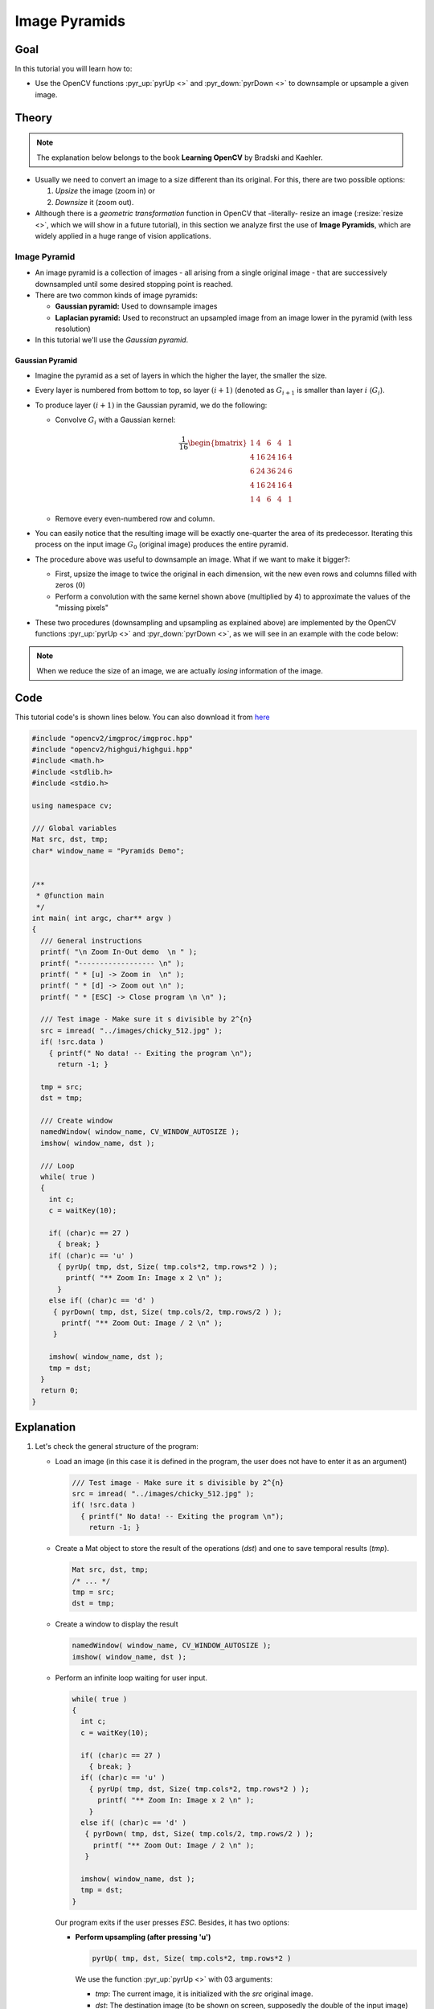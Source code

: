 .. _Pyramids:

Image Pyramids
***************

Goal
=====

In this tutorial you will learn how to:

.. container:: enumeratevisibleitemswithsquare

   * Use the OpenCV functions :pyr_up:`pyrUp <>` and :pyr_down:`pyrDown <>` to downsample  or upsample a given image.

Theory
=======

.. note::
   The explanation below belongs to the book **Learning OpenCV** by Bradski and Kaehler.

.. container:: enumeratevisibleitemswithsquare

   * Usually we need to convert an image to a size different than its original. For this, there are two possible options:

     #. *Upsize* the image (zoom in) or
     #. *Downsize* it (zoom out).

   * Although there is a *geometric transformation* function in OpenCV that -literally- resize an image (:resize:`resize <>`, which we will show in a future tutorial), in this section we analyze first the use of **Image Pyramids**, which are widely applied in a huge range of vision applications.


Image Pyramid
--------------

.. container:: enumeratevisibleitemswithsquare

   * An image pyramid is a collection of images - all arising from a single original image - that are successively downsampled until some desired stopping point is reached.

   * There are two common kinds of image pyramids:

     * **Gaussian pyramid:** Used to downsample images

     * **Laplacian pyramid:** Used to  reconstruct an upsampled image from an image lower in the pyramid (with less resolution)

   * In this tutorial we'll use the *Gaussian pyramid*.

Gaussian Pyramid
^^^^^^^^^^^^^^^^^

* Imagine the pyramid as a set of layers in which the higher the layer, the smaller the size.

  .. image:: images/Pyramids_Tutorial_Pyramid_Theory.png
     :alt: Pyramid figure
     :align: center

* Every layer is numbered from bottom to top, so layer :math:`(i+1)` (denoted as :math:`G_{i+1}` is smaller than layer :math:`i` (:math:`G_{i}`).

* To produce layer :math:`(i+1)` in the Gaussian pyramid, we do the following:

  * Convolve :math:`G_{i}` with a Gaussian kernel:

    .. math::

       \frac{1}{16} \begin{bmatrix} 1 & 4 & 6 & 4 & 1  \\ 4 & 16 & 24 & 16 & 4  \\ 6 & 24 & 36 & 24 & 6  \\ 4 & 16 & 24 & 16 & 4  \\ 1 & 4 & 6 & 4 & 1 \end{bmatrix}

  * Remove every even-numbered row and column.

* You can easily notice that the resulting image will be exactly one-quarter the area of its predecessor. Iterating this process on the input image :math:`G_{0}` (original image) produces the entire pyramid.

* The procedure above was useful to downsample an image. What if we want to make it bigger?:

  * First, upsize the image to twice the original in each dimension, wit the new even rows and columns filled with zeros (:math:`0`)

  * Perform a convolution with the same kernel shown above (multiplied by 4) to approximate the values of the "missing pixels"

* These two procedures (downsampling and upsampling as explained above) are implemented by the OpenCV functions :pyr_up:`pyrUp <>` and :pyr_down:`pyrDown <>`, as we will see in an example with the code below:

.. note::
   When we reduce the size of an image, we are actually *losing* information of the image.

Code
======

This tutorial code's is shown lines below. You can also download it from `here <http://code.opencv.org/projects/opencv/repository/revisions/master/raw/samples/cpp/tutorial_code/ImgProc/Pyramids.cpp>`_

.. code-block:: cpp

   #include "opencv2/imgproc/imgproc.hpp"
   #include "opencv2/highgui/highgui.hpp"
   #include <math.h>
   #include <stdlib.h>
   #include <stdio.h>

   using namespace cv;

   /// Global variables
   Mat src, dst, tmp;
   char* window_name = "Pyramids Demo";


   /**
    * @function main
    */
   int main( int argc, char** argv )
   {
     /// General instructions
     printf( "\n Zoom In-Out demo  \n " );
     printf( "------------------ \n" );
     printf( " * [u] -> Zoom in  \n" );
     printf( " * [d] -> Zoom out \n" );
     printf( " * [ESC] -> Close program \n \n" );

     /// Test image - Make sure it s divisible by 2^{n}
     src = imread( "../images/chicky_512.jpg" );
     if( !src.data )
       { printf(" No data! -- Exiting the program \n");
         return -1; }

     tmp = src;
     dst = tmp;

     /// Create window
     namedWindow( window_name, CV_WINDOW_AUTOSIZE );
     imshow( window_name, dst );

     /// Loop
     while( true )
     {
       int c;
       c = waitKey(10);

       if( (char)c == 27 )
       	 { break; }
       if( (char)c == 'u' )
         { pyrUp( tmp, dst, Size( tmp.cols*2, tmp.rows*2 ) );
           printf( "** Zoom In: Image x 2 \n" );
         }
       else if( (char)c == 'd' )
        { pyrDown( tmp, dst, Size( tmp.cols/2, tmp.rows/2 ) );
          printf( "** Zoom Out: Image / 2 \n" );
        }

       imshow( window_name, dst );
       tmp = dst;
     }
     return 0;
   }

Explanation
=============

#. Let's check the general structure of the program:

   * Load an image (in this case it is defined in the program, the user does not have to enter it as an argument)

     .. code-block:: cpp

        /// Test image - Make sure it s divisible by 2^{n}
        src = imread( "../images/chicky_512.jpg" );
        if( !src.data )
          { printf(" No data! -- Exiting the program \n");
            return -1; }

   * Create a Mat object to store the result of the operations (*dst*) and one to save temporal results (*tmp*).

     .. code-block:: cpp

        Mat src, dst, tmp;
        /* ... */
        tmp = src;
        dst = tmp;



   * Create a window to display the result

     .. code-block:: cpp

        namedWindow( window_name, CV_WINDOW_AUTOSIZE );
        imshow( window_name, dst );

   * Perform an infinite loop waiting for user input.

     .. code-block:: cpp

        while( true )
        {
          int c;
          c = waitKey(10);

          if( (char)c == 27 )
       	    { break; }
          if( (char)c == 'u' )
            { pyrUp( tmp, dst, Size( tmp.cols*2, tmp.rows*2 ) );
              printf( "** Zoom In: Image x 2 \n" );
            }
          else if( (char)c == 'd' )
           { pyrDown( tmp, dst, Size( tmp.cols/2, tmp.rows/2 ) );
             printf( "** Zoom Out: Image / 2 \n" );
           }

          imshow( window_name, dst );
          tmp = dst;
        }


     Our program exits if the user presses *ESC*. Besides, it has two options:

     * **Perform upsampling (after pressing 'u')**

       .. code-block:: cpp

          pyrUp( tmp, dst, Size( tmp.cols*2, tmp.rows*2 )

       We use the function :pyr_up:`pyrUp <>` with 03 arguments:

       * *tmp*: The current image, it is initialized with the *src* original image.
       * *dst*: The destination image (to be shown on screen, supposedly the double of the input image)
       * *Size( tmp.cols*2, tmp.rows*2 )* : The destination size. Since we are upsampling, :pyr_up:`pyrUp <>` expects a size double than the input image (in this case *tmp*).

     * **Perform downsampling (after pressing 'd')**

       .. code-block:: cpp

          pyrDown( tmp, dst, Size( tmp.cols/2, tmp.rows/2 )

       Similarly as with :pyr_up:`pyrUp <>`, we use the function :pyr_down:`pyrDown <>` with 03 arguments:

       * *tmp*: The current image, it is initialized with the *src* original image.
       * *dst*: The destination image (to be shown on screen, supposedly half the input image)
       * *Size( tmp.cols/2, tmp.rows/2 )* : The destination size. Since we are upsampling, :pyr_down:`pyrDown <>` expects half the size the input image (in this case *tmp*).

     * Notice that it is important that the input image can be divided by a factor of two (in both dimensions). Otherwise, an error will be shown.

     * Finally, we update the input image **tmp** with the current image displayed, so the subsequent operations are performed on it.

       .. code-block:: cpp

          tmp = dst;



Results
========

* After compiling the code above we can test it. The program calls an image **chicky_512.jpg** that comes in the *tutorial_code/image* folder. Notice that this image is :math:`512 \times 512`, hence a downsample won't generate any error (:math:`512 = 2^{9}`). The original image is shown below:

  .. image:: images/Pyramids_Tutorial_Original_Image.jpg
     :alt: Pyramids: Original image
     :align: center

* First we apply two successive :pyr_down:`pyrDown <>` operations by pressing 'd'. Our output is:

  .. image:: images/Pyramids_Tutorial_PyrDown_Result.jpg
     :alt: Pyramids: PyrDown Result
     :align: center

* Note that we should have lost some resolution due to the fact that we are diminishing the size of the image. This is evident after we apply :pyr_up:`pyrUp <>` twice (by pressing 'u'). Our output is now:

  .. image:: images/Pyramids_Tutorial_PyrUp_Result.jpg
     :alt: Pyramids: PyrUp Result
     :align: center


